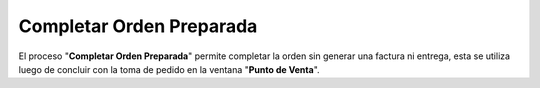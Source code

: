 .. _documento/completar-orden-preparada:

**Completar Orden Preparada**
=============================

El proceso "**Completar Orden Preparada**" permite completar la orden sin generar una factura ni entrega, esta se utiliza luego de concluir con la toma de pedido en la ventana "**Punto de Venta**".